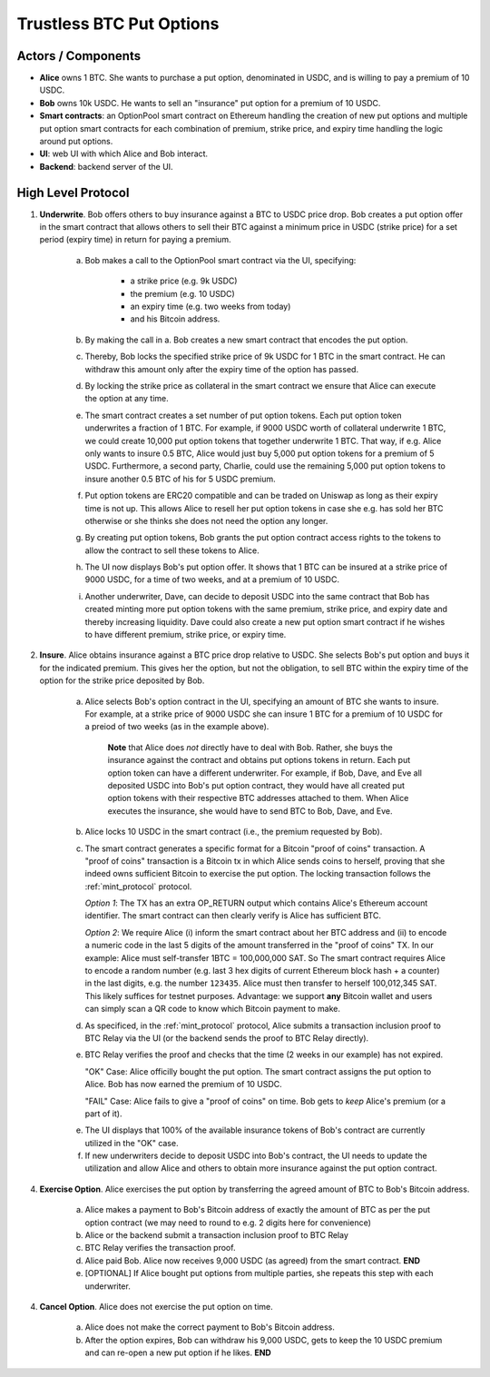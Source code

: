 Trustless BTC Put Options
=========================


Actors / Components
-------------------

* **Alice** owns 1 BTC. She wants to purchase a put option, denominated in USDC, and is willing to pay a premium of 10 USDC.

* **Bob** owns 10k USDC. He wants to sell an "insurance" put option for a premium of 10 USDC.

* **Smart contracts**: an OptionPool smart contract on Ethereum handling the creation of new put options and multiple put option smart contracts for each combination of premium, strike price, and expiry time handling the logic around put options.

* **UI**: web UI with which Alice and Bob interact.

* **Backend**: backend server of the UI.


High Level Protocol
-------------------

1. **Underwrite**. Bob offers others to buy insurance against a BTC to USDC price drop. Bob creates a put option offer in the smart contract that allows others to sell their BTC against a minimum price in USDC (strike price) for a set period (expiry time) in return for paying a premium.

    a. Bob makes a call to the OptionPool smart contract via the UI, specifying:

        - a strike price (e.g. 9k USDC)
        - the premium (e.g. 10 USDC)
        - an expiry time (e.g. two weeks from today)
        - and his Bitcoin address.

    b. By making the call in a. Bob creates a new smart contract that encodes the put option.

    c. Thereby, Bob locks the specified strike price of 9k USDC for 1 BTC in the smart contract. He can withdraw this amount only after the expiry time of the option has passed.

    d. By locking the strike price as collateral in the smart contract we ensure that Alice can execute the option at any time.

    e. The smart contract creates a set number of put option tokens. Each put option token underwrites a fraction of 1 BTC. For example, if 9000 USDC worth of collateral underwrite 1 BTC, we could create 10,000 put option tokens that together underwrite 1 BTC. That way, if e.g. Alice only wants to insure 0.5 BTC, Alice would just buy 5,000 put option tokens for a premium of 5 USDC. Furthermore, a second party, Charlie, could use the remaining 5,000 put option tokens to insure another 0.5 BTC of his for 5 USDC premium.

    f. Put option tokens are ERC20 compatible and can be traded on Uniswap as long as their expiry time is not up. This allows Alice to resell her put option tokens in case she e.g. has sold her BTC otherwise or she thinks she does not need the option any longer.

    g. By creating put option tokens, Bob grants the put option contract access rights to the tokens to allow the contract to sell these tokens to Alice.

    h. The UI now displays Bob's put option offer. It shows that 1 BTC can be insured at a strike price of 9000 USDC, for a time of two weeks, and at a premium of 10 USDC.

    i. Another underwriter, Dave, can decide to deposit USDC into the same contract that Bob has created minting more put option tokens with the same premium, strike price, and expiry date and thereby increasing liquidity. Dave could also create a new put option smart contract if he wishes to have different premium, strike price, or expiry time.


2. **Insure**. Alice obtains insurance against a BTC price drop relative to USDC. She selects Bob's put option and buys it for the indicated premium. This gives her the option, but not the obligation, to sell BTC within the expiry time of the option for the strike price deposited by Bob.

    a. Alice selects Bob's option contract in the UI, specifying an amount of BTC she wants to insure. For example, at a strike price of 9000 USDC she can insure 1 BTC for a premium of 10 USDC for a preiod of two weeks (as in the example above).

        **Note** that Alice does *not* directly have to deal with Bob. Rather, she buys the insurance against the contract and obtains put options tokens in return. Each put option token can have a different underwriter. For example, if Bob, Dave, and Eve all deposited USDC into Bob's put option contract, they would have all created put option tokens with their respective BTC addresses attached to them. When Alice executes the insurance, she would have to send BTC to Bob, Dave, and Eve.

    b. Alice locks 10 USDC in the smart contract (i.e., the premium requested by Bob).

    c. The smart contract generates a specific format for a Bitcoin "proof of coins" transaction. A "proof of coins" transaction is a Bitcoin tx in which Alice sends coins to herself, proving that she indeed owns sufficient Bitcoin to exercise the put option. The locking transaction follows the :ref:`mint_protocol` protocol.

       *Option 1*: The TX has an extra OP_RETURN output which contains Alice's Ethereum account identifier. The smart contract can then clearly verify is Alice has sufficient BTC.

       *Option 2*: We require Alice (i) inform the smart contract about her BTC address and (ii) to encode a numeric code in the last 5 digits of the amount transferred in the "proof of coins" TX. In our example: Alice must self-transfer 1BTC = 100,000,000 SAT. So The smart contract requires Alice to encode a random number (e.g. last 3 hex digits of current Ethereum block hash + a counter) in the last digits, e.g. the number ``123435``. Alice must then transfer to herself 100,012,345 SAT. This likely suffices for testnet purposes. Advantage: we support **any** Bitcoin wallet and users can simply scan a QR code to know which Bitcoin payment to make.

    d. As specificed, in the :ref:`mint_protocol` protocol, Alice submits a transaction inclusion proof to BTC Relay via the UI (or the backend sends the proof to BTC Relay directly).

    e. BTC Relay verifies the proof and checks that the time (2 weeks in our example) has not expired.

       "OK" Case: Alice officilly bought the put option. The smart contract assigns the put option to Alice. Bob has now earned the premium of 10 USDC.

       "FAIL" Case: Alice fails to give a "proof of coins" on time. Bob gets to *keep* Alice's premium (or a part of it).

    e. The UI displays that 100% of the available insurance tokens of Bob's contract are currently utilized in the "OK" case.

    f. If new underwriters decide to deposit USDC into Bob's contract, the UI needs to update the utilization and allow Alice and others to obtain more insurance against the put option contract.

..     d. The UI displays the option for Alice and Bob as "pending proof of coins".
..
.. 3. **Proof of Coins & Underwriting**. Alice make a "proof of coins" transaction. Either she herself or the *backend* submit a Merkle tree proof for the proof of coins transaction. If correct and on time, Alice officially "underwrites" the put option.
..
..    a. Alice makes a payment on Bitcoin (to herself), as defined per the "proof of coin transaction" format above (Option 1 or 2).
..
..    b.  Alice submits a transaction inclusion proof to BTC Relay via the UI (or the backend sends the proof to BTC Relay directly)
..
..    c. BTC Relay verifies the proof and checks that the time (2 hours in our example) has not expired.
..
..       "OK" Case: Alice officially "underwrites" the put option. The smart contract updates the option accordingly. The UI displays the put options as "active" to Alice and Bob. Bob has now earned the premium of 10 USDC.
..
..       "FAIL" Case: Alice fails to give a "proof of coins" on time. Bob can now re-claim his locked USDC and gets to *keep* Alice's premium (or a part of it). Bob can either withdraw his USDC or re-open a new put option (can all be in the same Ethereum transaction)
..

4. **Exercise Option**. Alice exercises the put option by transferring the agreed amount of BTC to Bob's Bitcoin address.

    a. Alice makes a payment to Bob's Bitcoin address of exactly the amount of BTC as per the put option contract (we may need to round to e.g. 2 digits here for convenience)

    b. Alice or the backend submit a transaction inclusion proof to BTC Relay

    c. BTC Relay verifies the transaction proof.

    d. Alice paid Bob. Alice now receives 9,000 USDC (as agreed) from the smart contract. **END**

    e. [OPTIONAL] If Alice bought put options from multiple parties, she repeats this step with each underwriter.



4. **Cancel Option**. Alice does not exercise the put option on time.

    a. Alice does not make the correct payment to Bob's Bitcoin address.
    b. After the option expires, Bob can withdraw his 9,000 USDC, gets to keep the 10 USDC premium and can re-open a new put option if he likes. **END**
